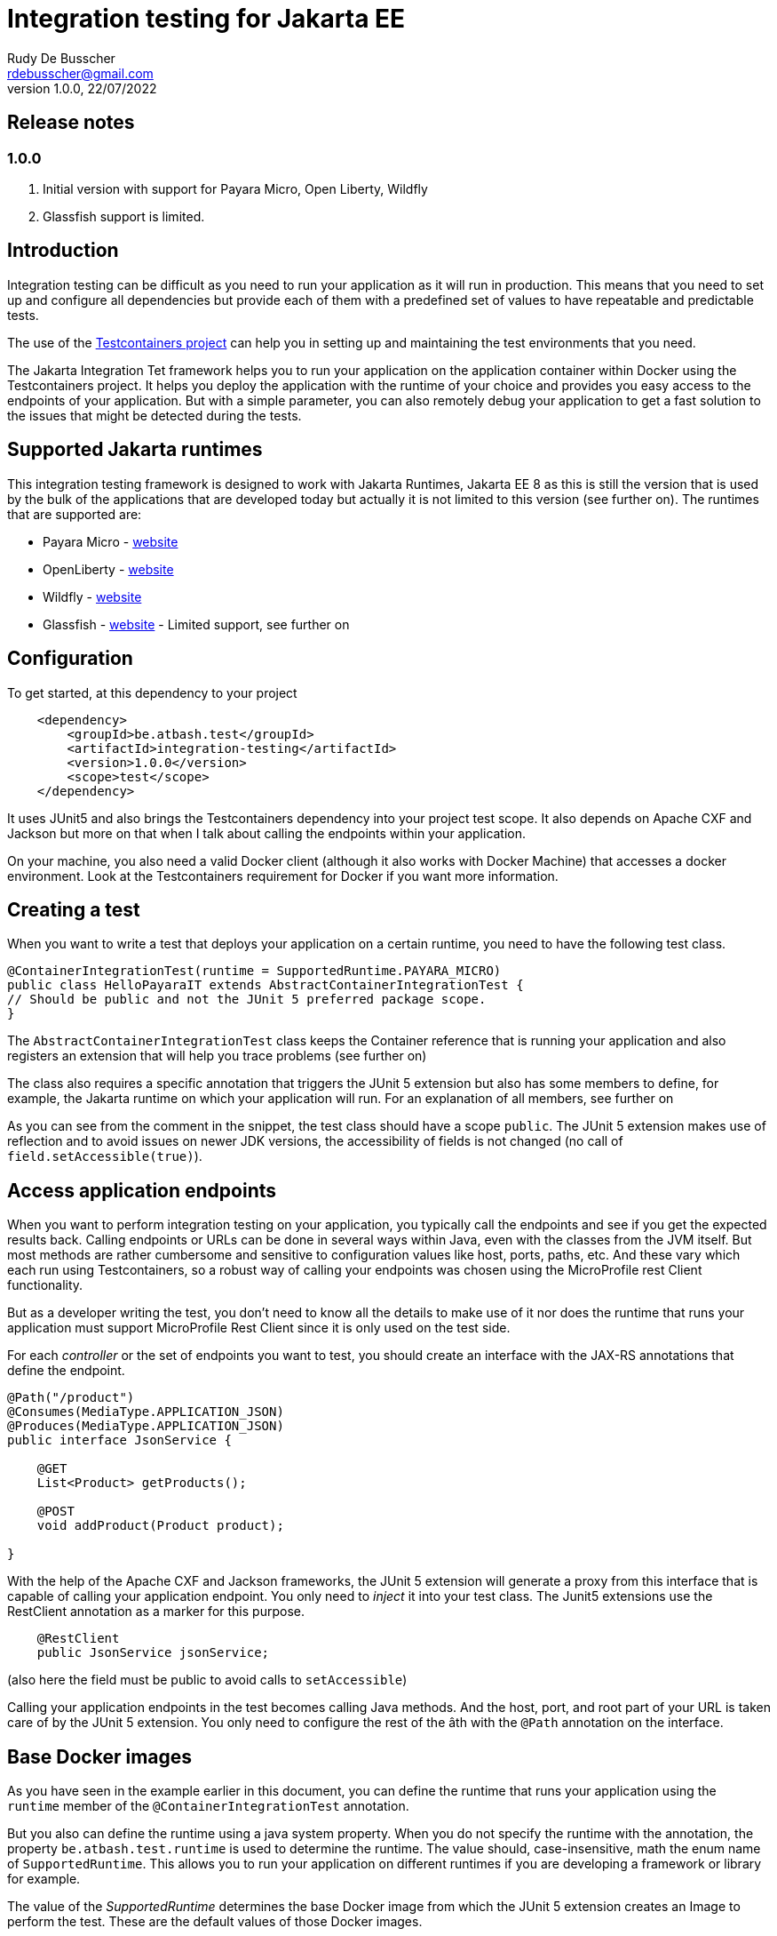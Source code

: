 :doctype: book
= Integration testing for Jakarta EE
Rudy De Busscher <rdebusscher@gmail.com>
v1.0.0, 22/07/2022

== Release notes

=== 1.0.0

. Initial version with support for Payara Micro, Open Liberty, Wildfly
. Glassfish support is limited.

== Introduction

Integration testing can be difficult as you need to run your application as it will run in production. This means that you need to set up and configure all dependencies but provide each of them with a predefined set of values to have repeatable and predictable tests.

The use of the https://www.testcontainers.org/[Testcontainers project] can help you in setting up and maintaining the test environments that you need.

The Jakarta Integration Tet framework helps you to run your application on the application container within Docker using the Testcontainers project.  It helps you deploy the application with the runtime of your choice and provides you easy access to the endpoints of your application. But with a simple parameter, you can also remotely debug your application to get a fast solution to the issues that might be detected during the tests.

== Supported Jakarta runtimes

This integration testing framework is designed to work with Jakarta Runtimes, Jakarta EE 8 as this is still the version that is used by the bulk of the applications that are developed today but actually it is not limited to this version (see further on). The runtimes that are supported are:

- Payara Micro - https://www.payara.fish/[website]
- OpenLiberty - https://openliberty.io/[website]
- Wildfly - https://www.wildfly.org/[website]
- Glassfish - https://glassfish.org/[website] - Limited support, see further on

== Configuration

To get started, at this dependency to your project

[source, xml]
----
    <dependency>
        <groupId>be.atbash.test</groupId>
        <artifactId>integration-testing</artifactId>
        <version>1.0.0</version>
        <scope>test</scope>
    </dependency>
----

It uses JUnit5 and also brings the Testcontainers dependency into your project test scope. It also depends on Apache CXF and Jackson but more on that when I talk about calling the endpoints within your application.

On your machine, you also need a valid Docker client (although it also works with Docker Machine) that accesses a docker environment. Look at the Testcontainers requirement for Docker if you want more information.

== Creating a test

When you want to write a test that deploys your application on a certain runtime, you need to have the following test class.

[source, java]
----
@ContainerIntegrationTest(runtime = SupportedRuntime.PAYARA_MICRO)
public class HelloPayaraIT extends AbstractContainerIntegrationTest {
// Should be public and not the JUnit 5 preferred package scope.
}
----

The `AbstractContainerIntegrationTest` class keeps the Container reference that is running your application and also registers an extension that will help you trace problems (see further on)

The class also requires a specific annotation that triggers the JUnit 5 extension but also has some members to define, for example, the Jakarta runtime on which your application will run.
For an explanation of all members, see further on

As you can see from the comment in the snippet, the test class should have a scope `public`.  The JUnit 5 extension makes use of reflection and to avoid issues on newer JDK versions, the accessibility of fields is not changed (no call of `field.setAccessible(true)`).

== Access application endpoints

When you want to perform integration testing on your application, you typically call the endpoints and see if you get the expected results back.  Calling endpoints or URLs can be done in several ways within Java, even with the classes from the JVM itself.
But most methods are rather cumbersome and sensitive to configuration values like host, ports, paths, etc.  And these vary which each run using Testcontainers, so a robust way of calling your endpoints was chosen using the MicroProfile rest Client functionality.

But as a developer writing the test, you don't need to know all the details to make use of it nor does the runtime that runs your application must support MicroProfile Rest Client since it is only used on the test side.

For each _controller_ or the set of endpoints you want to test, you should create an interface with the JAX-RS annotations that define the endpoint.

[source, java]
----
@Path("/product")
@Consumes(MediaType.APPLICATION_JSON)
@Produces(MediaType.APPLICATION_JSON)
public interface JsonService {

    @GET
    List<Product> getProducts();

    @POST
    void addProduct(Product product);

}
----

With the help of the Apache CXF and Jackson frameworks, the JUnit 5 extension will generate a proxy from this interface that is capable of calling your application endpoint.  You only need to _inject_ it into your test class.  The Junit5 extensions use the RestClient annotation as a marker for this purpose.

[source, java]
----
    @RestClient
    public JsonService jsonService;
----

(also here the field must be public to avoid calls to `setAccessible`)

Calling your application endpoints in the test becomes calling Java methods.  And the host, port, and root part of your URL is taken care of by the JUnit 5 extension. You only need to configure the rest of the âth with the `@Path` annotation on the interface.

== Base Docker images

As you have seen in the example earlier in this document, you can define the runtime that runs your application using the `runtime` member of the `@ContainerIntegrationTest` annotation.

But you also can define the runtime using a java system property. When you do not specify the runtime with the annotation, the property `be.atbash.test.runtime` is used to determine the runtime. The value should, case-insensitive, math the enum name of `SupportedRuntime`. This allows you to run your application on different runtimes if you are developing a framework or library for example.

The value of the _SupportedRuntime_ determines the base Docker image from which the JUnit 5 extension creates an Image to perform the test.  These are the default values of those Docker images.

- Payara Micro : `payara/micro:5.2022.2-jdk11`
- OpenLiberty : `openliberty/open-liberty:22.0.0.6-full-java11-openj9-ubi`
- WildFly : `quay.io/wildfly/wildfly:26.1.1.Final`
- Glassfish : `airhacks/glassfish:5.1.0`

You can use a different base docker image by defining a System Property.

== Defining version number

When you specify the System property `be.atbash.test.runtime.version`, it is used to determine the base Docker image.

You can specify just the tagname to select the same Docker image but another version (like _5.2022.2_ for the Java 8 version of the Payara Micro image). When this value contains a `:` or `/`, it will be used as the value for the _FROM_ command in the Docker file. This allows you to use your own Docker image for testing your application.

== Jakarta runtime specifics

The current version of the framework is designed to work with any Jakarta EE 8 compatible runtime and the application is running with Java 11.  For a few runtimes, there are some specific additional requirements or limitations.

=== OpenLiberty

The Docker images for OpenLiberty require that you supply a _server.xml_ file to configure the process.  The testing framework expects this file within the _src/main/liberty/config_ directory (the standard location when using the liberty tooling.)  For more information on this file, look at https://openliberty.io/docs/latest/reference/config/server-configuration-overview.html[OpenLiberty documentation] page and the examples in this repository also have a minimal example.

Important here is the element `webApplication` that makes sure the application under test is deployed on the root.

== Glassfish

Since there is no official Glassfish Docker image available, the framework uses the image that is created by https://github.com/AdamBien/docklands[Adam Bien, the Docklands images].

However, this image runs on Java 8 and has no support for remote debugging.  So consider the support for Glassfish as very limited for the moment due to the lack of an official Docker Image for it.

== Remote Debug

The testing framework supports remote debugging of your application. This makes it easier to research what is wrong with your code based on a failing test.

To activate it, set the `Debug` member of the `@ContainerIntegrationTest` annotation to true.

During the time that the framework code waits until the application is up and running, you can connect your Java debugger to port 5005.  The start of the JVM is halted due to the `suspend=y` option that is passed to the JVM as part of the Debug configuration.

If you do not connect the debugger 'on time', the Testing framework reports the test as failed because the container did not start up correctly within 60 seconds of waiting time.

== Other features

Some additional features available with the testing framework

=== Volume Mapping

It is also possible to define a volume mapping between the host running the test and the container running the application.  This is the easiest way when you need to send to or retrieve files from the container. The mapping can be defined within the `@ContainerIntegrationTest`

[source, java]
----
@ContainerIntegrationTest(volumeMapping = {"path/on/host", "/path/within/container"})
----

You can define 1 or multiple mappings by defining sets of 2, 4, 6, ... strings.

The first one is the directory on the host. It can be a relative path and is resolved against the current directory of the current process. It might also be a absolute path and the JVM logic is used to derive the absolute path for the value you specify (using `File.getAbsolutePath`).
The second string is the directory within the container and must always be absolute.

=== Live logging

It is possible to show the output of the runtime in the test output log.  To have this info, specify it through the annotation. You should have already the logging for Testcontainers set up probably to have this working.

First, let us quickly recap the logging configuration of TestContainers.  You can also read more on the https://www.testcontainers.org/supported_docker_environment/logging_config/[Testcontainers documentation page].

Make sure you add an SLF4J logging output dependency to your project, like _Logback_.

[source, xml]
----
    <dependency>
        <groupId>ch.qos.logback</groupId>
        <artifactId>logback-classic</artifactId>
        <version>1.2.11</version>
        <scope>test</scope>
    </dependency>
----

And have a proper configuration file for Logback appenders.

[source, java]
----
@ContainerIntegrationTest(liveLogging = true)
----

With the above definition, the container log will show within the output as defined in the Logback configuration at the moment the log entry is generated.

You can always access the log of the container from within your test code by using the statement.

[source, java]
----
   String logs = AbstractContainerIntegrationTest.testContainer.AbstractContainerIntegrationTest.testContainer.getLogs();
----

=== Container log when test fails

Without any additional configuration needed, the container log will be shown in certain cases of failure of your test. This will help you to determine what went wrong and how you can fix the problem.  With the following types of failures, the log is shown.

- The test code throws a `java.lang.AssertionError` error.
- The MicroProfile Rest client code encounters a status 404 when calling an endpoint.
- The MicroProfile Rest client code detects an Internal Server Error within the container.

=== Jakarta EE 10 support

As indicated, the current version of the test framework runs runtime versions of Jakarta EE 8 compatible products on JDK 11.

But since the only _connection_ between the test and the endpoints of your application within the container is HTTP based, there is no requirement on the application that can be tested.

When you define the version/tag name of the container that is started your application can make use of Jakarta EE 9.x, Jakarta EE 10, and run on any JDK that is supported by the runtime. So it is easy to use this framework with the upcoming Jakarta EE 10 release.
